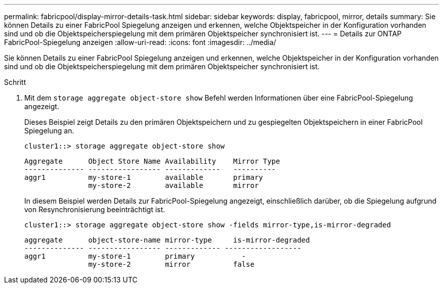 ---
permalink: fabricpool/display-mirror-details-task.html 
sidebar: sidebar 
keywords: display, fabricpool, mirror, details 
summary: Sie können Details zu einer FabricPool Spiegelung anzeigen und erkennen, welche Objektspeicher in der Konfiguration vorhanden sind und ob die Objektspeicherspiegelung mit dem primären Objektspeicher synchronisiert ist. 
---
= Details zur ONTAP FabricPool-Spiegelung anzeigen
:allow-uri-read: 
:icons: font
:imagesdir: ../media/


[role="lead"]
Sie können Details zu einer FabricPool Spiegelung anzeigen und erkennen, welche Objektspeicher in der Konfiguration vorhanden sind und ob die Objektspeicherspiegelung mit dem primären Objektspeicher synchronisiert ist.

.Schritt
. Mit dem `storage aggregate object-store show` Befehl werden Informationen über eine FabricPool-Spiegelung angezeigt.
+
Dieses Beispiel zeigt Details zu den primären Objektspeichern und zu gespiegelten Objektspeichern in einer FabricPool Spiegelung an.

+
[listing]
----
cluster1::> storage aggregate object-store show
----
+
[listing]
----
Aggregate      Object Store Name Availability    Mirror Type
-------------- ----------------- -------------   ----------
aggr1          my-store-1        available       primary
               my-store-2        available       mirror
----
+
In diesem Beispiel werden Details zur FabricPool-Spiegelung angezeigt, einschließlich darüber, ob die Spiegelung aufgrund von Resynchronisierung beeinträchtigt ist.

+
[listing]
----
cluster1::> storage aggregate object-store show -fields mirror-type,is-mirror-degraded
----
+
[listing]
----
aggregate      object-store-name mirror-type     is-mirror-degraded
-------------- ----------------- ------------- ------------------
aggr1          my-store-1        primary           -
               my-store-2        mirror          false
----

